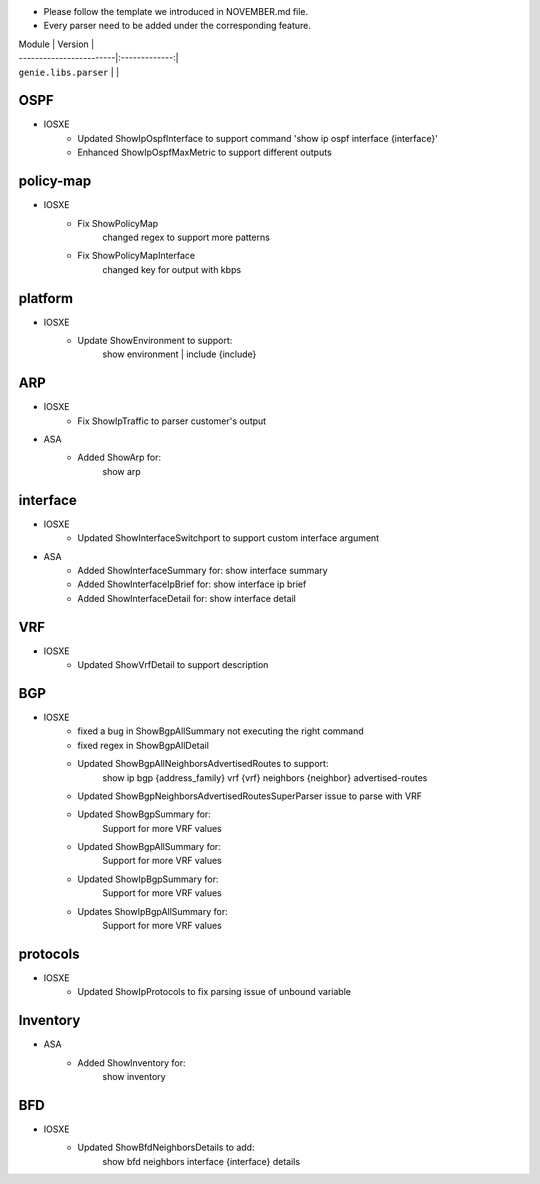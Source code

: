 * Please follow the template we introduced in NOVEMBER.md file.
* Every parser need to be added under the corresponding feature.

| Module                  | Version       |
| ------------------------|:-------------:|
| ``genie.libs.parser``   |               |

--------------------------------------------------------------------------------
                                OSPF
--------------------------------------------------------------------------------
* IOSXE
    * Updated ShowIpOspfInterface to support command 'show ip ospf interface {interface}'
    * Enhanced ShowIpOspfMaxMetric to support different outputs

--------------------------------------------------------------------------------
                                policy-map
--------------------------------------------------------------------------------
* IOSXE
    * Fix ShowPolicyMap
        changed regex to support more patterns
    * Fix ShowPolicyMapInterface
        changed key for output with kbps

--------------------------------------------------------------------------------
                                platform
--------------------------------------------------------------------------------
* IOSXE
    * Update ShowEnvironment to support:
        show environment | include {include}

--------------------------------------------------------------------------------
                                ARP
--------------------------------------------------------------------------------
* IOSXE
    * Fix ShowIpTraffic to parser customer's output
* ASA
    * Added ShowArp for:
        show arp
--------------------------------------------------------------------------------
                                interface
--------------------------------------------------------------------------------
* IOSXE
    * Updated ShowInterfaceSwitchport to support custom interface argument
* ASA
    * Added ShowInterfaceSummary for:
      show interface summary
    * Added ShowInterfaceIpBrief for:
      show interface ip brief
    * Added ShowInterfaceDetail for:
      show interface detail

--------------------------------------------------------------------------------
                               VRF
--------------------------------------------------------------------------------
* IOSXE
    * Updated ShowVrfDetail to support description

--------------------------------------------------------------------------------
                               BGP
--------------------------------------------------------------------------------
* IOSXE
    * fixed a bug in ShowBgpAllSummary not executing the right command
    * fixed regex in ShowBgpAllDetail
    * Updated ShowBgpAllNeighborsAdvertisedRoutes to support:
        show ip bgp {address_family} vrf {vrf} neighbors {neighbor} advertised-routes
    * Updated ShowBgpNeighborsAdvertisedRoutesSuperParser issue to parse with VRF
    * Updated ShowBgpSummary for:
        Support for more VRF values
    * Updated ShowBgpAllSummary for:
        Support for more VRF values
    * Updated ShowIpBgpSummary for:
        Support for more VRF values
    * Updates ShowIpBgpAllSummary for:
        Support for more VRF values

--------------------------------------------------------------------------------
                                protocols
--------------------------------------------------------------------------------
* IOSXE
    * Updated ShowIpProtocols to fix parsing issue of unbound variable

--------------------------------------------------------------------------------
Inventory
--------------------------------------------------------------------------------
* ASA
    * Added ShowInventory for:
        show inventory

--------------------------------------------------------------------------------
                                    BFD
--------------------------------------------------------------------------------
* IOSXE
    * Updated ShowBfdNeighborsDetails to add:
        show bfd neighbors interface {interface} details